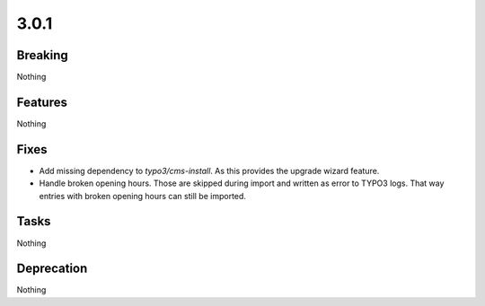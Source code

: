 3.0.1
=====

Breaking
--------

Nothing

Features
--------

Nothing

Fixes
-----

* Add missing dependency to `typo3/cms-install`.
  As this provides the upgrade wizard feature.

* Handle broken opening hours.
  Those are skipped during import and written as error to TYPO3 logs.
  That way entries with broken opening hours can still be imported.

Tasks
-----

Nothing

Deprecation
-----------

Nothing


